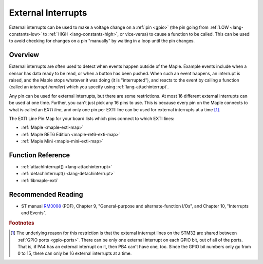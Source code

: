.. highlight:: cpp

.. _external-interrupts:

External Interrupts
===================

External interrupts can be used to make a voltage change on a
:ref:`pin <gpio>` (the pin going from :ref:`LOW <lang-constants-low>`
to :ref:`HIGH <lang-constants-high>`, or vice-versa) to cause a
function to be called.  This can be used to avoid checking for changes
on a pin "manually" by waiting in a loop until the pin changes.

.. _contents: Contents
   :local:

Overview
--------

External interrupts are often used to detect when events happen
outside of the Maple.  Example events include when a sensor has data
ready to be read, or when a button has been pushed.  When such an
event happens, an interrupt is raised, and the Maple stops whatever it
was doing (it is "interrupted"), and reacts to the event by calling a
function (called an *interrupt handler*) which you specify using
:ref:`lang-attachinterrupt`.

.. _external-interrupts-exti-line:

Any pin can be used for external interrupts, but there are some
restrictions.  At most 16 different external interrupts can be used at
one time.  Further, you can't just pick any 16 pins to use.  This is
because every pin on the Maple connects to what is called an *EXTI
line*, and only one pin per EXTI line can be used for external
interrupts at a time [#fextisports]_.

.. TODO [0.0.12] Maple Native links

The EXTI Line Pin Map for your board lists which pins connect to which
EXTI lines:

* :ref:`Maple <maple-exti-map>`
* :ref:`Maple RET6 Edition <maple-ret6-exti-map>`
* :ref:`Maple Mini <maple-mini-exti-map>`

Function Reference
------------------

- :ref:`attachInterrupt() <lang-attachinterrupt>`
- :ref:`detachInterrupt() <lang-detachinterrupt>`
- :ref:`libmaple-exti`

Recommended Reading
-------------------

* ST manual `RM0008
  <http://www.st.com/stonline/products/literature/rm/13902.pdf>`_
  (PDF), Chapter 9, "General-purpose and alternate-function I/Os", and
  Chapter 10, "Interrupts and Events".

.. rubric:: Footnotes

.. [#fextisports] The underlying reason for this restriction is that
   the external interrupt lines on the STM32 are shared between
   :ref:`GPIO ports <gpio-ports>`.  There can be only one external
   interrupt on each GPIO bit, out of all of the ports.  That is, if
   PA4 has an external interrupt on it, then PB4 can't have one, too.
   Since the GPIO bit numbers only go from 0 to 15, there can only be
   16 external interrupts at a time.
